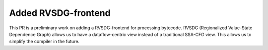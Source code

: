 
Added RVSDG-frontend
====================

This PR is a preliminary work on adding a RVSDG-frontend for processing 
bytecode. RVSDG (Regionalized Value-State Dependence Graph) allows us to
have a dataflow-centric view instead of a traditional SSA-CFG view. This
allows us to simplify the compiler in the future.
